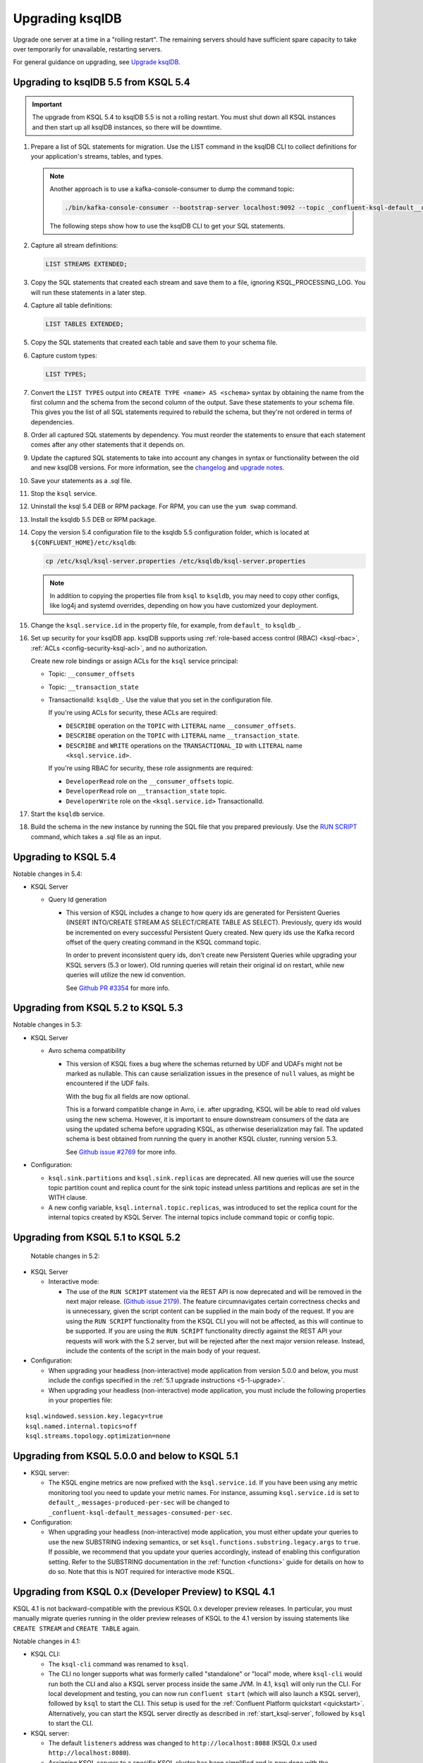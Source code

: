 .. _upgrading-ksql:

Upgrading ksqlDB
================

Upgrade one server at a time in a "rolling restart". The remaining servers
should have sufficient spare capacity to take over temporarily for unavailable,
restarting servers.

For general guidance on upgrading, see
`Upgrade ksqlDB <https://docs.ksqldb.io/en/latest/operate-and-deploy/installation/upgrading>`__.

Upgrading to ksqlDB 5.5 from KSQL 5.4
-------------------------------------

.. important::

   The upgrade from KSQL 5.4 to ksqlDB 5.5 is not a rolling restart. You must
   shut down all KSQL instances and then start up all ksqlDB instances, so there
   will be downtime.

#. Prepare a list of SQL statements for migration. Use the LIST command in the
   ksqlDB CLI to collect definitions for your application's streams, tables, and
   types.   

   .. note:: 

      Another approach is to use a kafka-console-consumer to dump the command
      topic:

      .. code:: bash
      
         ./bin/kafka-console-consumer --bootstrap-server localhost:9092 --topic _confluent-ksql-default__command_topic --from-beginning | jq ".statement" 
      
      The following steps show how to use the ksqlDB CLI to get your SQL
      statements. 

#. Capture all stream definitions:

   .. code:: sql

      LIST STREAMS EXTENDED;

#. Copy the SQL statements that created each stream and save them to a file,
   ignoring KSQL_PROCESSING_LOG. You will run these statements in a later step.

#. Capture all table definitions:

   .. code:: sql

      LIST TABLES EXTENDED;

#. Copy the SQL statements that created each table and save them to your schema
   file.

#. Capture custom types:

   .. code:: sql

      LIST TYPES;

#. Convert the ``LIST TYPES`` output into ``CREATE TYPE <name> AS <schema>``
   syntax by obtaining the name from the first column and the schema from the
   second column of the output. Save these statements to your schema file.
   This gives you the list of all SQL statements required to rebuild the
   schema, but they're not ordered in terms of dependencies. 

#. Order all captured SQL statements by dependency. You must reorder the
   statements to ensure that each statement comes after any other statements
   that it depends on.

#. Update the captured SQL statements to take into account any changes in
   syntax or functionality between the old and new ksqlDB versions. For more
   information, see the `changelog <https://github.com/confluentinc/ksql/blob/master/CHANGELOG.md>`__
   and `upgrade notes <https://docs.ksqldb.io/en/latest/operate-and-deploy/installation/upgrading/#upgrade-notes>`__.

#. Save your statements as a .sql file. 

#. Stop the ``ksql`` service.

#. Uninstall the ksql 5.4 DEB or RPM package. For RPM, you can use the
   ``yum swap`` command.

#. Install the ksqldb 5.5 DEB or RPM package. 

#. Copy the version 5.4 configuration file to the ksqldb 5.5 configuration
   folder, which is located at ``${CONFLUENT_HOME}/etc/ksqldb``:

   .. code:: bash

      cp /etc/ksql/ksql-server.properties /etc/ksqldb/ksql-server.properties

   .. note::

      In addition to copying the properties file from ``ksql`` to ``ksqldb``, you
      may need to copy other configs, like log4j and systemd overrides, depending
      on how you have customized your deployment.

#. Change the ``ksql.service.id`` in the property file, for example, from
   ``default_`` to ``ksqldb_``.

#. Set up security for your ksqlDB app. ksqlDB supports using
   :ref:`role-based access control (RBAC) <ksql-rbac>`,
   :ref:`ACLs <config-security-ksql-acl>`, and no authorization.

   Create new role bindings or assign ACLs for the ``ksql`` service
   principal:

   - Topic: ``__consumer_offsets``
   - Topic: ``__transaction_state``
   - TransactionalId: ``ksqldb_``. Use the value that you set in the
     configuration file.

     If you're using ACLs for security, these ACLs are required:

     - ``DESCRIBE`` operation on the ``TOPIC`` with ``LITERAL`` name ``__consumer_offsets``.
     - ``DESCRIBE`` operation on the ``TOPIC`` with ``LITERAL`` name ``__transaction_state``.
     - ``DESCRIBE`` and ``WRITE`` operations on the ``TRANSACTIONAL_ID`` with ``LITERAL`` name ``<ksql.service.id>``.

     If you're using RBAC for security, these role assignments are required:

     - ``DeveloperRead`` role on the ``__consumer_offsets`` topic.
     - ``DeveloperRead`` role on ``__transaction_state`` topic.
     - ``DeveloperWrite`` role on the ``<ksql.service.id>`` TransactionalId.

#. Start the ``ksqldb`` service.

#. Build the schema in the new instance by running the SQL file that you
   prepared previously. Use the
   `RUN SCRIPT <https://docs.ksqldb.io/en/latest/developer-guide/ksqldb-reference/run-script/>`__
   command, which takes a .sql file as an input.

Upgrading to KSQL 5.4
---------------------

Notable changes in 5.4:

* KSQL Server

  * Query Id generation

    * This version of KSQL includes a change to how query ids are generated for Persistent Queries
      (INSERT INTO/CREATE STREAM AS SELECT/CREATE TABLE AS SELECT). Previously, query ids would be incremented
      on every successful Persistent Query created. New query ids use the Kafka record offset of the query
      creating command in the KSQL command topic.


      In order to prevent inconsistent query ids, don't create new Persistent Queries while
      upgrading your KSQL servers (5.3 or lower). Old running queries will retain their original id on restart,
      while new queries will utilize the new id convention.

      See `Github PR #3354 <https://github.com/confluentinc/ksql/pull/3354>`_ for more info.


Upgrading from KSQL 5.2 to KSQL 5.3
-----------------------------------

Notable changes in 5.3:

* KSQL Server

  * Avro schema compatibility

    * This version of KSQL fixes a bug where the schemas returned by UDF and UDAFs might
      not be marked as nullable. This can cause serialization issues in the presence of ``null``
      values, as might be encountered if the UDF fails.

      With the bug fix all fields are now optional.

      This is a forward compatible change in Avro, i.e. after upgrading, KSQL will be able to
      read old values using the new schema. However, it is important to ensure downstream
      consumers of the data are using the updated schema before upgrading KSQL, as otherwise
      deserialization may fail. The updated schema is best obtained from running the query in
      another KSQL cluster, running version 5.3.

      See `Github issue #2769 <https://github.com/confluentinc/ksql/pull/2769>`_ for more info.

* Configuration:

  * ``ksql.sink.partitions`` and ``ksql.sink.replicas`` are deprecated. All
    new queries will use the source topic partition count and replica count
    for the sink topic instead unless partitions and replicas are set in the
    WITH clause.

  * A new config variable, ``ksql.internal.topic.replicas``, was introduced to set the replica count for
    the internal topics created by KSQL Server. The internal topics include command topic or config topic.


Upgrading from KSQL 5.1 to KSQL 5.2
-----------------------------------

 Notable changes in 5.2:

* KSQL Server

  * Interactive mode:

    * The use of the ``RUN SCRIPT`` statement via the REST API is now deprecated and will be
      removed in the next major release.
      (`Github issue 2179 <https://github.com/confluentinc/ksql/issues/2179>`_).
      The feature circumnavigates certain correctness checks and is unnecessary,
      given the script content can be supplied in the main body of the request.
      If you are using the ``RUN SCRIPT`` functionality from the KSQL CLI you will not be
      affected, as this will continue to be supported.
      If you are using the ``RUN SCRIPT`` functionality directly against the REST API your
      requests will work with the 5.2 server, but will be rejected after the next major version
      release.
      Instead, include the contents of the script in the main body of your request.

* Configuration:

  * When upgrading your headless (non-interactive) mode application from version 5.0.0 and below, you must include the configs specified in the :ref:`5.1 upgrade instructions <5-1-upgrade>`.
  * When upgrading your headless (non-interactive) mode application, you must include the following properties in your properties file:

::

    ksql.windowed.session.key.legacy=true
    ksql.named.internal.topics=off
    ksql.streams.topology.optimization=none

.. _5-1-upgrade:

Upgrading from KSQL 5.0.0 and below to KSQL 5.1
-----------------------------------------------

* KSQL server:

  * The KSQL engine metrics are now prefixed with the ``ksql.service.id``. If you have been using any metric monitoring
    tool you need to update your metric names.
    For instance, assuming ``ksql.service.id`` is set to ``default_``, ``messages-produced-per-sec`` will be changed to ``_confluent-ksql-default_messages-consumed-per-sec``.

* Configuration:

  * When upgrading your headless (non-interactive) mode application, you must either update your queries to use the new SUBSTRING indexing semantics, or set ``ksql.functions.substring.legacy.args`` to ``true``. If possible, we recommend that you update your queries accordingly, instead of enabling this configuration setting. Refer to the SUBSTRING documentation in the :ref:`function <functions>` guide for details on how to do so. Note that this is NOT required for interactive mode KSQL.

Upgrading from KSQL 0.x (Developer Preview) to KSQL 4.1
-------------------------------------------------------

KSQL 4.1 is not backward-compatible with the previous KSQL 0.x developer preview releases.
In particular, you must manually migrate queries running in the older preview releases of KSQL to the 4.1 version by
issuing statements like ``CREATE STREAM`` and ``CREATE TABLE`` again.

Notable changes in 4.1:

* KSQL CLI:

  * The ``ksql-cli`` command was renamed to ``ksql``.
  * The CLI no longer supports what was formerly called "standalone" or "local" mode, where ``ksql-cli`` would run
    both the CLI and also a KSQL server process inside the same JVM.  In 4.1, ``ksql`` will only run the CLI.  For
    local development and testing, you can now run ``confluent start`` (which will also launch a KSQL server),
    followed by ``ksql`` to start the CLI. This setup is used for the
    :ref:`Confluent Platform quickstart <quickstart>`.  Alternatively, you can start the KSQL server directly as
    described in :ref:`start_ksql-server`, followed by ``ksql`` to start the CLI.

* KSQL server:

  * The default ``listeners`` address was changed to ``http://localhost:8088`` (KSQL 0.x used
    ``http://localhost:8080``).
  * Assigning KSQL servers to a specific KSQL cluster has been simplified and is now done with the
    ``ksql.service.id`` setting.  See :ref:`ksql-server-config` for details.

* Executing ``.sql`` files: To run pre-defined KSQL queries stored in a ``.sql`` file, see
  :ref:`restrict-ksql-interactive`.

* Configuration: Advanced KSQL users can configure the Kafka Streams and Kafka producer/consumer client settings used
  by KSQL.  This is achieved by using prefixes for the respective configuration settings.
  See :ref:`ksql-param-reference` as well as :ref:`ksql-server-config` and :ref:`install_cli-config` for details.
